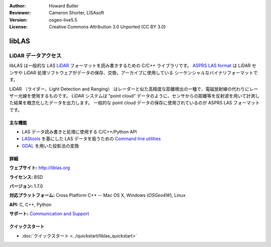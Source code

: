 :Author: Howard Butler
:Reviewer: Cameron Shorter, LISAsoft
:Version: osgeo-live5.5
:License: Creative Commons Attribution 3.0 Unported (CC BY 3.0)

.. image:: ../../images/project_logos/logo-libLAS.png
  :alt: project logo
  :align: right
  :target: http://liblas.org/

libLAS
================================================================================

LiDAR データアクセス
~~~~~~~~~~~~~~~~~~~~~~~~~~~~~~~~~~~~~~~~~~~~~~~~~~~~~~~~~~~~~~~~~~~~~~~~~~~~~~~~

libLAS は一般的な `LAS` `LiDAR`_ フォーマットを読み書きするための C/C++ ライブラリです。
`ASPRS LAS format`_ は LiDAR センサや LiDAR 処理ソフトウェアがデータの保存、交換，アーカイブに使用している
シーケンシャルなバイナリフォーマットです。

.. image:: ../../images/screenshots/800x600/liblas.jpg
  :alt: LiDAR Acquisition
  :align: right
  :scale: 80 %
  
LiDAR （ライダー、Light Detection and Ranging） はレーダーと似た高精度な距離検出の一種で、電磁放射線の代わりにレーザー光線を使用するものです。
LiDAR システムは "point cloud" データのように、センサからの距離等を反射波を用いて計測した結果を概念化したデータを出力します。
一般的な point cloud データの保存に使用されているのが ASPRS LAS フォーマットです。

主な機能
--------------------------------------------------------------------------------

* LAS データ読み書きと処理に使用する C/C++/Python API
* `LAStools`_ を基にした LAS データを扱うための `Command line utilities`_ 
* `GDAL <http://gdal.org>`_ を用いた投影法の変換

詳細
--------------------------------------------------------------------------------
 
**ウェブサイト:** http://liblas.org

**ライセンス:** BSD

**バージョン:** 1.7.0

**対応プラットフォーム:** Cross Platform C++ -- Mac OS X, Windows (`OSGeo4W`), Linux

**API:** C, C++, Python

**サポート:** `Communication and Support <http://liblas.org/community.html>`_

クイックスタート
--------------------------------------------------------------------------------

* :doc:`クイックスタート <../quickstart/liblas_quickstart>`

.. _`LIDAR`: http://en.wikipedia.org/wiki/LIDAR
.. _`LAStools`: http://www.cs.unc.edu/~isenburg/lastools/
.. _`LAS Format`: http://www.lasformat.org/
.. _`ASPRS Standards Committee`: http://www.asprs.org/society/committees/standards/lidar_exchange_format.html
.. _`ASPRS LAS format`: http://www.asprs.org/society/committees/standards/lidar_exchange_format.html
.. _`Command line utilities`: http://liblas.org/utilities/index.html
.. _`OSGeo4W`: http://trac.osgeo.org/osgeo4w/
.. _`Wikipedia`: http://en.wikipedia.org/wiki/LIDAR
